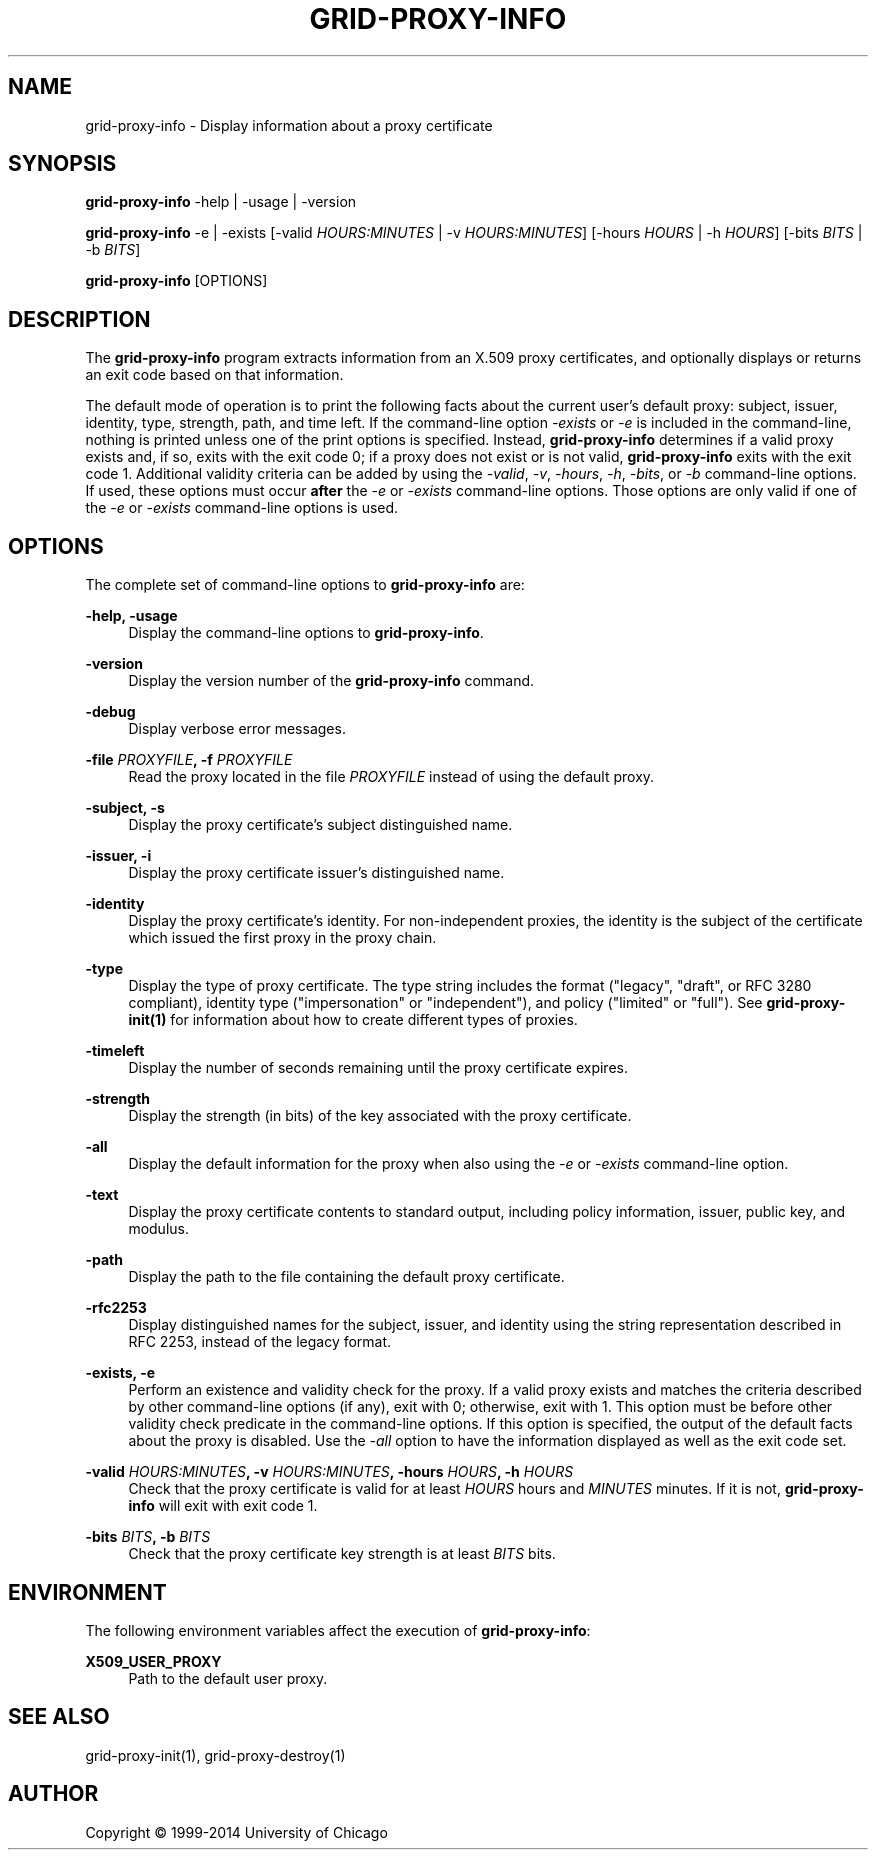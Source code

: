 '\" t
.\"     Title: grid-proxy-info
.\"    Author: [see the "AUTHOR" section]
.\" Generator: DocBook XSL Stylesheets v1.78.1 <http://docbook.sf.net/>
.\"      Date: 09/25/2014
.\"    Manual: Globus Toolkit
.\"    Source: University of Chicago
.\"  Language: English
.\"
.TH "GRID\-PROXY\-INFO" "1" "09/25/2014" "University of Chicago" "Globus Toolkit"
.\" -----------------------------------------------------------------
.\" * Define some portability stuff
.\" -----------------------------------------------------------------
.\" ~~~~~~~~~~~~~~~~~~~~~~~~~~~~~~~~~~~~~~~~~~~~~~~~~~~~~~~~~~~~~~~~~
.\" http://bugs.debian.org/507673
.\" http://lists.gnu.org/archive/html/groff/2009-02/msg00013.html
.\" ~~~~~~~~~~~~~~~~~~~~~~~~~~~~~~~~~~~~~~~~~~~~~~~~~~~~~~~~~~~~~~~~~
.ie \n(.g .ds Aq \(aq
.el       .ds Aq '
.\" -----------------------------------------------------------------
.\" * set default formatting
.\" -----------------------------------------------------------------
.\" disable hyphenation
.nh
.\" disable justification (adjust text to left margin only)
.ad l
.\" -----------------------------------------------------------------
.\" * MAIN CONTENT STARTS HERE *
.\" -----------------------------------------------------------------
.SH "NAME"
grid-proxy-info \- Display information about a proxy certificate
.SH "SYNOPSIS"
.sp
\fBgrid\-proxy\-info\fR \-help | \-usage | \-version
.sp
\fBgrid\-proxy\-info\fR \-e | \-exists [\-valid \fIHOURS:MINUTES\fR | \-v \fIHOURS:MINUTES\fR] [\-hours \fIHOURS\fR | \-h \fIHOURS\fR] [\-bits \fIBITS\fR | \-b \fIBITS\fR]
.sp
\fBgrid\-proxy\-info\fR [OPTIONS]
.SH "DESCRIPTION"
.sp
The \fBgrid\-proxy\-info\fR program extracts information from an X\&.509 proxy certificates, and optionally displays or returns an exit code based on that information\&.
.sp
The default mode of operation is to print the following facts about the current user\(cqs default proxy: subject, issuer, identity, type, strength, path, and time left\&. If the command\-line option \fI\-exists\fR or \fI\-e\fR is included in the command\-line, nothing is printed unless one of the print options is specified\&. Instead, \fBgrid\-proxy\-info\fR determines if a valid proxy exists and, if so, exits with the exit code 0; if a proxy does not exist or is not valid, \fBgrid\-proxy\-info\fR exits with the exit code 1\&. Additional validity criteria can be added by using the \fI\-valid\fR, \fI\-v\fR, \fI\-hours\fR, \fI\-h\fR, \fI\-bits\fR, or \fI\-b\fR command\-line options\&. If used, these options must occur \fBafter\fR the \fI\-e\fR or \fI\-exists\fR command\-line options\&. Those options are only valid if one of the \fI\-e\fR or \fI\-exists\fR command\-line options is used\&.
.SH "OPTIONS"
.sp
The complete set of command\-line options to \fBgrid\-proxy\-info\fR are:
.PP
\fB\-help, \-usage\fR
.RS 4
Display the command\-line options to
\fBgrid\-proxy\-info\fR\&.
.RE
.PP
\fB\-version\fR
.RS 4
Display the version number of the
\fBgrid\-proxy\-info\fR
command\&.
.RE
.PP
\fB\-debug\fR
.RS 4
Display verbose error messages\&.
.RE
.PP
\fB\-file \fR\fB\fIPROXYFILE\fR\fR\fB, \-f \fR\fB\fIPROXYFILE\fR\fR
.RS 4
Read the proxy located in the file
\fIPROXYFILE\fR
instead of using the default proxy\&.
.RE
.PP
\fB\-subject, \-s\fR
.RS 4
Display the proxy certificate\(cqs subject distinguished name\&.
.RE
.PP
\fB\-issuer, \-i\fR
.RS 4
Display the proxy certificate issuer\(cqs distinguished name\&.
.RE
.PP
\fB\-identity\fR
.RS 4
Display the proxy certificate\(cqs identity\&. For non\-independent proxies, the identity is the subject of the certificate which issued the first proxy in the proxy chain\&.
.RE
.PP
\fB\-type\fR
.RS 4
Display the type of proxy certificate\&. The type string includes the format ("legacy", "draft", or RFC 3280 compliant), identity type ("impersonation" or "independent"), and policy ("limited" or "full")\&. See
\fBgrid\-proxy\-init(1)\fR
for information about how to create different types of proxies\&.
.RE
.PP
\fB\-timeleft\fR
.RS 4
Display the number of seconds remaining until the proxy certificate expires\&.
.RE
.PP
\fB\-strength\fR
.RS 4
Display the strength (in bits) of the key associated with the proxy certificate\&.
.RE
.PP
\fB\-all\fR
.RS 4
Display the default information for the proxy when also using the
\fI\-e\fR
or
\fI\-exists\fR
command\-line option\&.
.RE
.PP
\fB\-text\fR
.RS 4
Display the proxy certificate contents to standard output, including policy information, issuer, public key, and modulus\&.
.RE
.PP
\fB\-path\fR
.RS 4
Display the path to the file containing the default proxy certificate\&.
.RE
.PP
\fB\-rfc2253\fR
.RS 4
Display distinguished names for the subject, issuer, and identity using the string representation described in RFC 2253, instead of the legacy format\&.
.RE
.PP
\fB\-exists, \-e\fR
.RS 4
Perform an existence and validity check for the proxy\&. If a valid proxy exists and matches the criteria described by other command\-line options (if any), exit with 0; otherwise, exit with 1\&. This option must be before other validity check predicate in the command\-line options\&. If this option is specified, the output of the default facts about the proxy is disabled\&. Use the
\fI\-all\fR
option to have the information displayed as well as the exit code set\&.
.RE
.PP
\fB\-valid \fR\fB\fIHOURS:MINUTES\fR\fR\fB, \-v \fR\fB\fIHOURS:MINUTES\fR\fR\fB, \-hours \fR\fB\fIHOURS\fR\fR\fB, \-h \fR\fB\fIHOURS\fR\fR
.RS 4
Check that the proxy certificate is valid for at least
\fIHOURS\fR
hours and
\fIMINUTES\fR
minutes\&. If it is not,
\fBgrid\-proxy\-info\fR
will exit with exit code
1\&.
.RE
.PP
\fB\-bits \fR\fB\fIBITS\fR\fR\fB, \-b \fR\fB\fIBITS\fR\fR
.RS 4
Check that the proxy certificate key strength is at least
\fIBITS\fR
bits\&.
.RE
.SH "ENVIRONMENT"
.sp
The following environment variables affect the execution of \fBgrid\-proxy\-info\fR:
.PP
\fBX509_USER_PROXY\fR
.RS 4
Path to the default user proxy\&.
.RE
.SH "SEE ALSO"
.sp
grid\-proxy\-init(1), grid\-proxy\-destroy(1)
.SH "AUTHOR"
.sp
Copyright \(co 1999\-2014 University of Chicago
